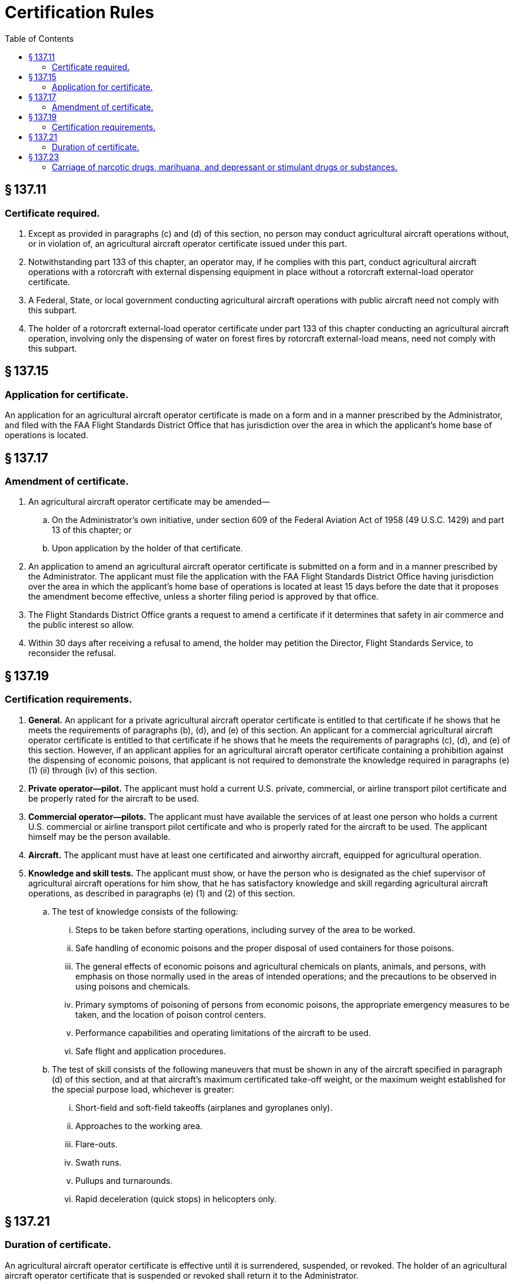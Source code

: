 # Certification Rules
:toc:

## § 137.11

### Certificate required.

. Except as provided in paragraphs (c) and (d) of this section, no person may conduct agricultural aircraft operations without, or in violation of, an agricultural aircraft operator certificate issued under this part.
. Notwithstanding part 133 of this chapter, an operator may, if he complies with this part, conduct agricultural aircraft operations with a rotorcraft with external dispensing equipment in place without a rotorcraft external-load operator certificate.
. A Federal, State, or local government conducting agricultural aircraft operations with public aircraft need not comply with this subpart.
. The holder of a rotorcraft external-load operator certificate under part 133 of this chapter conducting an agricultural aircraft operation, involving only the dispensing of water on forest fires by rotorcraft external-load means, need not comply with this subpart.

## § 137.15

### Application for certificate.

An application for an agricultural aircraft operator certificate is made on a form and in a manner prescribed by the Administrator, and filed with the FAA Flight Standards District Office that has jurisdiction over the area in which the applicant's home base of operations is located.

## § 137.17

### Amendment of certificate.

. An agricultural aircraft operator certificate may be amended—
.. On the Administrator's own initiative, under section 609 of the Federal Aviation Act of 1958 (49 U.S.C. 1429) and part 13 of this chapter; or
.. Upon application by the holder of that certificate.
. An application to amend an agricultural aircraft operator certificate is submitted on a form and in a manner prescribed by the Administrator. The applicant must file the application with the FAA Flight Standards District Office having jurisdiction over the area in which the applicant's home base of operations is located at least 15 days before the date that it proposes the amendment become effective, unless a shorter filing period is approved by that office.
. The Flight Standards District Office grants a request to amend a certificate if it determines that safety in air commerce and the public interest so allow.
. Within 30 days after receiving a refusal to amend, the holder may petition the Director, Flight Standards Service, to reconsider the refusal.

## § 137.19

### Certification requirements.

. *General.* An applicant for a private agricultural aircraft operator certificate is entitled to that certificate if he shows that he meets the requirements of paragraphs (b), (d), and (e) of this section. An applicant for a commercial agricultural aircraft operator certificate is entitled to that certificate if he shows that he meets the requirements of paragraphs (c), (d), and (e) of this section. However, if an applicant applies for an agricultural aircraft operator certificate containing a prohibition against the dispensing of economic poisons, that applicant is not required to demonstrate the knowledge required in paragraphs (e)(1) (ii) through (iv) of this section.
. *Private operator—pilot.* The applicant must hold a current U.S. private, commercial, or airline transport pilot certificate and be properly rated for the aircraft to be used.
. *Commercial operator—pilots.* The applicant must have available the services of at least one person who holds a current U.S. commercial or airline transport pilot certificate and who is properly rated for the aircraft to be used. The applicant himself may be the person available.
. *Aircraft.* The applicant must have at least one certificated and airworthy aircraft, equipped for agricultural operation.
. *Knowledge and skill tests.* The applicant must show, or have the person who is designated as the chief supervisor of agricultural aircraft operations for him show, that he has satisfactory knowledge and skill regarding agricultural aircraft operations, as described in paragraphs (e) (1) and (2) of this section.
.. The test of knowledge consists of the following:
... Steps to be taken before starting operations, including survey of the area to be worked.
... Safe handling of economic poisons and the proper disposal of used containers for those poisons.
... The general effects of economic poisons and agricultural chemicals on plants, animals, and persons, with emphasis on those normally used in the areas of intended operations; and the precautions to be observed in using poisons and chemicals.
... Primary symptoms of poisoning of persons from economic poisons, the appropriate emergency measures to be taken, and the location of poison control centers.
... Performance capabilities and operating limitations of the aircraft to be used.
... Safe flight and application procedures.
.. The test of skill consists of the following maneuvers that must be shown in any of the aircraft specified in paragraph (d) of this section, and at that aircraft's maximum certificated take-off weight, or the maximum weight established for the special purpose load, whichever is greater:
... Short-field and soft-field takeoffs (airplanes and gyroplanes only).
... Approaches to the working area.
... Flare-outs.
... Swath runs.
... Pullups and turnarounds.
... Rapid deceleration (quick stops) in helicopters only.

## § 137.21

### Duration of certificate.

An agricultural aircraft operator certificate is effective until it is surrendered, suspended, or revoked. The holder of an agricultural aircraft operator certificate that is suspended or revoked shall return it to the Administrator.

## § 137.23

### Carriage of narcotic drugs, marihuana, and depressant or stimulant drugs or substances.

If the holder of a certificate issued under this part permits any aircraft owned or leased by that holder to be engaged in any operation that the certificate holder knows to be in violation of § 91.19(a) of this chapter, that operation is a basis for suspending or revoking the certificate.

